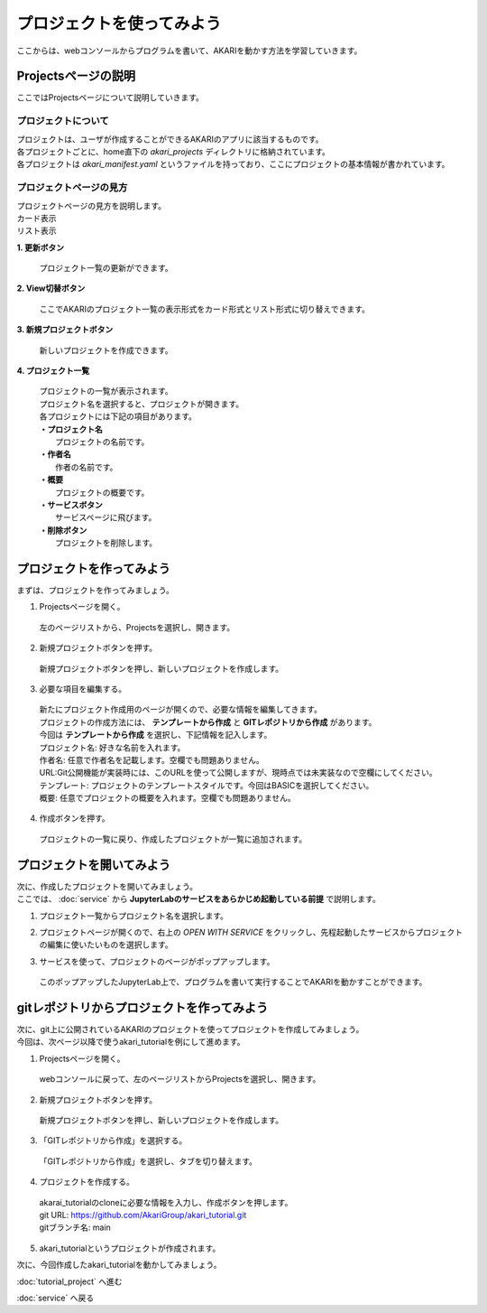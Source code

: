 ***********************************************************
プロジェクトを使ってみよう
***********************************************************

| ここからは、webコンソールからプログラムを書いて、AKARIを動かす方法を学習していきます。

===========================================================
Projectsページの説明
===========================================================

| ここではProjectsページについて説明していきます。

プロジェクトについて
^^^^^^^^^^^^^^^^^^^^^^^^^^^^^^^^^^^^^^^^^^^^^^^^^^^^^^^^^^^

| プロジェクトは、ユーザが作成することができるAKARIのアプリに該当するものです。
| 各プロジェクトごとに、home直下の `akari_projects` ディレクトリに格納されています。
| 各プロジェクトは `akari_manifest.yaml` というファイルを持っており、ここにプロジェクトの基本情報が書かれています。

プロジェクトページの見方
^^^^^^^^^^^^^^^^^^^^^^^^^^^^^^^^^^^^^^^^^^^^^^^^^^^^^^^^^^^

| プロジェクトページの見方を説明します。

| カード表示
.. image:: ../images/tutorial_web/project_01.jpg
    :width: 800px

| リスト表示
.. image:: ../images/tutorial_web/project_02.jpg
    :width: 800px

**1. 更新ボタン**

  | プロジェクト一覧の更新ができます。

**2. View切替ボタン**

  | ここでAKARIのプロジェクト一覧の表示形式をカード形式とリスト形式に切り替えできます。

**3. 新規プロジェクトボタン**

  | 新しいプロジェクトを作成できます。

**4. プロジェクト一覧**

  | プロジェクトの一覧が表示されます。
  | プロジェクト名を選択すると、プロジェクトが開きます。
  | 各プロジェクトには下記の項目があります。
  | **・プロジェクト名**
  |   プロジェクトの名前です。
  | **・作者名**
  |   作者の名前です。
  | **・概要**
  |   プロジェクトの概要です。
  | **・サービスボタン**
  |   サービスページに飛びます。
  | **・削除ボタン**
  |   プロジェクトを削除します。


===========================================================
プロジェクトを作ってみよう
===========================================================

| まずは、プロジェクトを作ってみましょう。

1. Projectsページを開く。

  | 左のページリストから、Projectsを選択し、開きます。

.. image:: ../images/tutorial_web/project_03.jpg
    :width: 800px

2. 新規プロジェクトボタンを押す。

  | 新規プロジェクトボタンを押し、新しいプロジェクトを作成します。

.. image:: ../images/tutorial_web/project_04.jpg
    :width: 800px

3. 必要な項目を編集する。

  | 新たにプロジェクト作成用のページが開くので、必要な情報を編集してきます。
  | プロジェクトの作成方法には、 **テンプレートから作成** と **GITレポジトリから作成** があります。
  | 今回は **テンプレートから作成** を選択し、下記情報を記入します。

  | プロジェクト名: 好きな名前を入れます。
  | 作者名: 任意で作者名を記載します。空欄でも問題ありません。
  | URL:Git公開機能が実装時には、このURLを使って公開しますが、現時点では未実装なので空欄にしてください。
  | テンプレート: プロジェクトのテンプレートスタイルです。今回はBASICを選択してください。
  | 概要: 任意でプロジェクトの概要を入れます。空欄でも問題ありません。

.. image:: ../images/tutorial_web/project_05.jpg
    :width: 800px

4. 作成ボタンを押す。

  | プロジェクトの一覧に戻り、作成したプロジェクトが一覧に追加されます。

.. image:: ../images/tutorial_web/project_06.jpg
    :width: 800px

===========================================================
プロジェクトを開いてみよう
===========================================================

| 次に、作成したプロジェクトを開いてみましょう。
| ここでは、 :doc:`service` から **JupyterLabのサービスをあらかじめ起動している前提** で説明します。

1. プロジェクト一覧からプロジェクト名を選択します。

.. image:: ../images/tutorial_web/project_07.jpg
    :width: 800px

2. プロジェクトページが開くので、右上の `OPEN WITH SERVICE` をクリックし、先程起動したサービスからプロジェクトの編集に使いたいものを選択します。

.. image:: ../images/tutorial_web/project_08.jpg
    :width: 800px

3. サービスを使って、プロジェクトのページがポップアップします。

  | このポップアップしたJupyterLab上で、プログラムを書いて実行することでAKARIを動かすことができます。


===========================================================
gitレポジトリからプロジェクトを作ってみよう
===========================================================

| 次に、git上に公開されているAKARIのプロジェクトを使ってプロジェクトを作成してみましょう。
| 今回は、次ページ以降で使うakari_tutorialを例にして進めます。

1. Projectsページを開く。

  | webコンソールに戻って、左のページリストからProjectsを選択し、開きます。

.. image:: ../images/tutorial_web/project_03.jpg
    :width: 800px

2. 新規プロジェクトボタンを押す。

  | 新規プロジェクトボタンを押し、新しいプロジェクトを作成します。

.. image:: ../images/tutorial_web/project_04.jpg
    :width: 800px

3. 「GITレポジトリから作成」を選択する。

  | 「GITレポジトリから作成」を選択し、タブを切り替えます。

.. image:: ../images/tutorial_web/project_09.jpg
    :width: 800px

4. プロジェクトを作成する。

  | akarai_tutorialのcloneに必要な情報を入力し、作成ボタンを押します。
  | git URL: https://github.com/AkariGroup/akari_tutorial.git
  | gitブランチ名: main

.. image:: ../images/tutorial_web/project_10.jpg
    :width: 800px

5. akari_tutorialというプロジェクトが作成されます。

| 次に、今回作成したakari_tutorialを動かしてみましょう。

:doc:`tutorial_project` へ進む

:doc:`service` へ戻る
